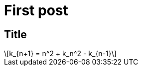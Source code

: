 = First post
:published_at: 2017-11-16
// :hp-tags: HubPress, Blog, Open_Source,
// :hp-alt-title: My English Title

== Title

[latexmath]
++++
k_{n+1} = n^2 + k_n^2 - k_{n-1}
++++

